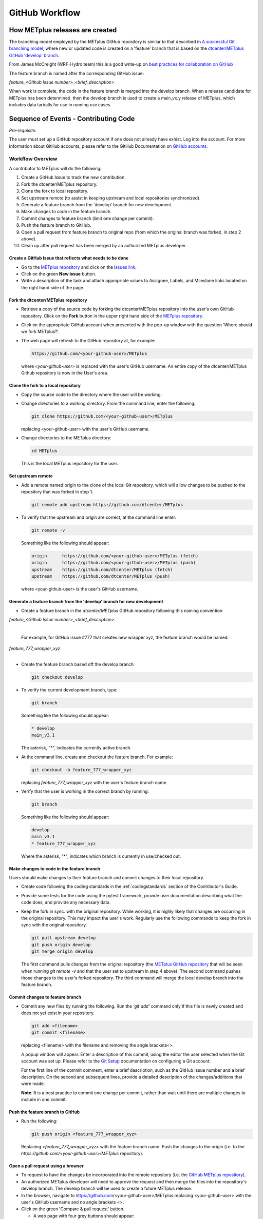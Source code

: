 .. _github-workflow:

GitHub Workflow
===============

How METplus releases are created
--------------------------------

The branching model employed by the METplus GitHub repository is similar to
that described in
`A successful Git branching model <https://nvie.com/posts/a-successful-git-branching-model/>`_,
where new or updated code is created on a 'feature' branch that is based on
the `dtcenter/METplus GitHub 'develop' branch <https://github.com/dtcenter/METplus/tree/develop>`_.

From James McCreight (WRF-Hydro team) this is a good write-up on
`best practices for collaboration on GitHub <docs.google.com/document/d/1DxsViogPdA0uObHgNx4YFKd4ClC-m9UFcX0rO-ZJTY0/edit?pli=1#heading=h.g4dgc8a6erna>`_

The feature branch is named after the corresponding GitHub issue:

*feature_<Github Issue number>_<brief_description>*


When work is complete, the code in the feature branch is merged into the
develop branch.  When a release candidate for METplus has been determined,
then the develop branch is used to create a main_vx.y release of METplus,
which includes data tarballs for use in running use cases.


Sequence of Events - Contributing Code
--------------------------------------

*Pre-requisite:*

The user must set up a GitHub repository account if one does not already
have exhist.
Log into the account.  For more information about GitHub accounts, please refer
to the GitHub Documentation on
`GitHub accounts <https://help.github.com/en/github/getting-started-with-github/signing-up-for-a-new-github-account>`_.


Workflow Overview
~~~~~~~~~~~~~~~~~
A contributor to METplus will do the following:

1.  Create a GitHub Issue to track the new contribution.

2.  Fork the dtcenter/METplus repository.

3.  Clone the fork to local repository.

4.  Set upstream remote (to assist in keeping upstream and local repositories
    synchronized).

5.  Generate a feature branch from the 'develop' branch for new development.

6.  Make changes to code in the feature branch.

7.  Commit changes to feature branch (limit one change per commit).

8.  Push the feature branch to GitHub.

9.  Open a pull request from feature branch to original repo (from which
    the original branch was forked, in step 2 above).

10.  Clean up after pull request has been merged by an authorized METplus
     developer.



Create a GitHub Issue that reflects what needs to be done
^^^^^^^^^^^^^^^^^^^^^^^^^^^^^^^^^^^^^^^^^^^^^^^^^^^^^^^^^

* Go to the `METplus repository <https://github.com/dtcenter/METplus>`_  and
  click on the `Issues link <https://github.com/dtcenter/METplus/issues>`_.

* Click on the green **New issue** button.

* Write a description of the task and attach appropriate values to Assignee,
  Labels, and Milestone links located on the right hand side of the page.


Fork the dtcenter/METplus repository
^^^^^^^^^^^^^^^^^^^^^^^^^^^^^^^^^^^^

* Retrieve a copy of the source code by forking the dtcenter/METplus repository
  into the user's own GitHub repository. Click on the **Fork** button in the
  upper right hand side of the
  `METplus repository <https://github.com/dtcenter/METplus>`_.

* Click on the appropriate GitHub account when presented with the pop-up window
  with the question 'Where should we fork METplus?'.

* The web page will refresh to the GitHub repository at, for example:

  .. code-block:: ini

    https://github.com/<your-github-user>/METplus

  where *<your-github-user>* is replaced with the user's GitHub username.
  An entire copy of the dtcenter/METplus Github repository is now in the
  User's area.


Clone the fork to a local repository
^^^^^^^^^^^^^^^^^^^^^^^^^^^^^^^^^^^^

* Copy the source code to the directory where the user will be working.

* Change directories to a working directory. From the command line,
  enter the following:

  .. code-block:: ini

    git clone https://github.com/<your-github-user>/METplus

  replacing <your-github-user> with the user's GitHub username.

* Change directories to the METplus directory:

  .. code-block:: ini

    cd METplus

  This is the local METplus repository for the user.

Set upstream remote
^^^^^^^^^^^^^^^^^^^

* Add a remote named origin to the clone of the local Git repository, which
  will allow changes to be pushed to the repository that was forked in step 1.

  .. code-block:: ini

    git remote add upstream https://github.com/dtcenter/METplus

* To verify that the upstream and origin are correct, at the command
  line enter:

  .. code-block:: ini

    git remote -v

  Something like the following should appear:

  .. code-block:: ini

    origin	https://github.com/<your-github-user>/METplus (fetch)
    origin	https://github.com/<your-github-user>/METplus (push)
    upstream	https://github.com/dtcenter/METplus (fetch)
    upstream	https://github.com/dtcenter/METplus (push)

  where <your-github-user> is the user's GitHub username.


Generate a feature branch from the 'develop' branch for new development
^^^^^^^^^^^^^^^^^^^^^^^^^^^^^^^^^^^^^^^^^^^^^^^^^^^^^^^^^^^^^^^^^^^^^^^

* Create a feature branch in the *dtcenter/METplus* GitHub repository
  following this naming convention:

| *feature_<Github Issue number>_<brief_description>*
|

  For example, for GitHub issue #777 that creates new wrapper xyz, the
  feature branch would be named:

| *feature_777_wrapper_xyz*
|

* Create the feature branch based off the develop branch:

  .. code-block:: ini

    git checkout develop

* To verify the current development branch, type:

  .. code-block:: ini

    git branch

  Something like the following should appear:

  .. code-block:: ini

    * develop
    main_v3.1

  The asterisk, "*", indicates the currently active branch.

* At the command line, create and checkout the feature branch. For example:

  .. code-block:: ini

    git checkout -b feature_777_wrapper_xyz

  replacing *feature_777_wrapper_xyz* with the user's feature branch name.

* Verify that the user is working in the correct branch by running:

  .. code-block:: ini

    git branch

  Something like the following should appear:

  .. code-block:: ini

    develop
    main_v3.1
    * feature_777_wrapper_xyz

  Where the asterisk, "*", indicates which branch is currently in
  use/checked out.


Make changes to code in the feature branch
^^^^^^^^^^^^^^^^^^^^^^^^^^^^^^^^^^^^^^^^^^

Users should make changes to their feature branch and commit changes to their
local repository.

* Create code following the coding standards in the
  :ref:`codingstandards` section of the Contributor's Guide.

* Provide some tests for the code using the pytest framework, provide
  user documentation
  describing what the code does, and provide any necessary data.

* Keep the fork in sync. with the original repository. While working, it is
  highly likely that changes are occurring in
  the original repository.  This may impact the user's work.
  Regularly use the following commands
  to keep the fork in sync with the original repository.

  .. code-block:: ini

    git pull upstream develop
    git push origin develop
    git merge origin develop

  The first command pulls changes from the original repository (the
  `METplus GitHub repository <https://github.com/dtcenter/METplus>`_
  that will be seen when
  running *git remote -v* and that the user set to upstream in step 4 above).
  The second command pushes those changes to the user's forked repository.
  The third command will merge the local
  develop branch into the feature branch.


Commit changes to feature branch
^^^^^^^^^^^^^^^^^^^^^^^^^^^^^^^^

* Commit any new files by running the following.  Run the *'git add'*
  command only if this file is
  newly created and does not yet exist in your repository.

  .. code-block:: ini

    git add <filename>
    git commit <filename>

  replacing <filename> with the filename and removing the angle brackets<>.

  A popup window will appear. Enter a description of this commit, using the
  editor the user selected when the Git account was set up.
  Please refer to the
  `Git Setup <https://git-scm.com/book/en/v2/Getting-Started-First-Time-Git-Setup>`_
  documentation on configuring a Git account.

  For the first line of the commit comment, enter a brief description,
  such as the GitHub
  Issue number and a brief description.  On the second and subsequent lines,
  provide a detailed description of the changes/additions that were made.

  **Note**: It is a best practice to commit one change per commit,
  rather than wait
  until there are multiple changes to include in one commit.

Push the feature branch to GitHub
^^^^^^^^^^^^^^^^^^^^^^^^^^^^^^^^^

* Run the following:

  .. code-block:: ini

    git push origin <feature_777_wrapper_xyz>

  Replacing *<feature_777_wrapper_xyz>* with the feature branch name.
  Push the changes to
  the origin (i.e. to the *https://github.com/<your-github-user>/METplus*
  repository).

Open a pull request using a browser
^^^^^^^^^^^^^^^^^^^^^^^^^^^^^^^^^^^^^^

* To request to have the changes be incorporated into the remote repository
  (i.e. the
  `GitHub METplus repository <https://github.com/dtcenter/METplus>`_).

* An authorized METplus developer will need to approve the request and
  then merge the files into the repository's develop branch.
  The develop branch will be used to create a future METplus release.

* In the browser, navigate to https://github.com/<your-github-user>/METplus
  replacing
  <your-github-user> with the user's GitHub username and no angle brackets <>.

* Click on the green 'Compare & pull request' button.

  * A web page with four grey buttons should appear:

    * On the left-most button (for setting the base repository),
      make sure the
      'base repository:dtcenter/METplus' is selected.

    * For the base button, make sure to select 'base:develop'.

    * For the head repository button, make sure to selecte
      'head repository:<your-github-user>/METplus'
      where <your-github-user> is the user's GitHub
      account name without the angle brackets <>.

    * For the compare button, make sure to select
      'compare:<your_feature_branch>'
      where <your_feature_branch> corresponds to the feature branch
      where the changes have been made (e.g. feature_777_wrapper_xyz).

    * In the 'write' window, follow the directions and fill in the template.
      Add any additional comments/details.  When filling in the template,
      users will need to "Define the PR metadata, as permissions allow.
      Select: **Reviewer(s), Project(s)**, and **Milestone**" When selecting a
      reviewer, internal contributors submitting pull requests should select
      the appropriate reviewer(s) and let the reviewer know that the pull
      request has been assigned to them. If external contributors are unsure
      who to assign as a reviewer, create a post in the
      `METplus GitHub Discussions Forum <https://github.com/dtcenter/METplus/discussions>`_
      asking for help with the assignment of a reviewer.
      
    * When everything looks satisfactory, click on the green 'Create pull
      request' button.

    * An authorized METplus developer will accept the pull request (if
      everything meets acceptance criteria) and merge the code into the remote
      repository's develop branch.

Approve a pull request using a browser
~~~~~~~~~~~~~~~~~~~~~~~~~~~~~~~~~~~~~~

Submitting a pull request allows a user to propose changes, request a
review of the contributions and have the proposed changes merged into a
different branch. Pull requests allow the reviewer to see the differences
in the content from both branches.

For issues with sub-tasks, it may be desired to get some changes into the
develop branch sooner, rather than later. If the changes seem to make sense
on their own and don't rely on other sub-tasks to be complete, creating a pull
request for a sub-task may make sense. If a sub-task does rely on other
sub-tasks to be complete, then it may be best to wait to create a pull request
until the other sub-tasks are also complete.


Creating a pull request
^^^^^^^^^^^^^^^^^^^^^^^

1.  Click on the “Pull requests” tab in the GitHub repository and
    click on the assigned pull request.
2.  Ensure the continuous integration (CI) tests from
    `GitHub Actions <https://github.com/dtcenter/METplus/actions>`_ have
    passed.  See "All checks have passed" in the figure below. If the tests
    were not successful or if there are conflicts with the base branch,
    ask the requestor to make changes.

    .. figure:: figure/checks_pass_no_conflicts.png
    
3.  Take a look at the description of the testing already performed for
    these changes and then see what the recommended testing is for the
    reviewer to perform.
4.  Perform any testing that is requested of the reviewer.
5.  Check to ensure the correct "base" branch is selected. In most cases, the
    "base" branch will be the "develop" branch.
6.  Click on the “Files Changed” tab to review the differences in code
    between the “base” branch and the “compare” branch.
7.  Review each file and ensure that the changes seem reasonable.

    A reviewer can suggest changes be made by:
    
    a. Mousing over the line to make a comment.

       .. figure:: figure/add_comment_on_line.png

         A blue box with a plus will appear. Click on the blue box.

       .. figure:: figure/insert_suggestion.png
    
         Click on the icon of a paper with +/- to “Insert a Suggestion”.
	 The line
         will be quoted and the reviewer can enter their suggestion below.
	 Then, click on
         the “Add Single Comment” button, so that the requestor will get an
         email letting them know the reviewer has made a suggested change.

    b. Or, a reviewer can edit the file directly on the web by clicking on the
       “...” icon (three dots) in the right hand corner next to
       “Viewed” icon and select “Edit file”. 	

       .. figure:: figure/how_to_edit_file.png

8.  Ensure the requestor has made all necessary documentation updates.

9.  Ensure the requestor has made all necessary testing updates.

10.  If any changes were made, note that the CI tests will rerun.
     Before moving on, make sure "All checks have passed." and make sure
     “This branch has no conflicts with the base branch”.  Let the requestor
     know if the checks do not pass or if there is a conflict with the base
     branch so that they can make the  necessary changes.

11.  A reviewer has three possible options:

     * **Comment**: Submit general feedback without explicitly approving the
       changes or requesting additional changes.
     
     * **Approve**: Submit feedback and approve merging the changes proposed in
       the pull request.

     * **Request changes**: Submit feedback that must be addressed before the
       pull request can be merged.
	    
     .. figure:: figure/review_approve_changes.png

         A reviewer should click on: "Review changes", add comments to
	 the "Write box", and select either  "Comment", "Approve",
	 or "Request Changes", and then click on "Submit Review".

12. Once the recommended testing is complete and any necessary changes have
    been made, approve the request.
					  

Merging pull requests
^^^^^^^^^^^^^^^^^^^^^
Once the pull request has been approved it is ready to be merged.  **As
permissions allow, the requestor is responsible for merging the pull request
once it has been approved.**


There are three merge methods to choose from: "Create a merge commit",
"Squash and merge", and "Rebase and merge". It is recommended to use the
**Squash and merge** method because all of the merge request’s commits are
combined into one and a clean history is retained. Click on the chosen merge
method.  

After merging, the requestor can then decide whether or not to delete
the branch.

.. figure:: figure/delete_branch.png

If the requestor wishes to delete the “compare” branch, the “Delete branch”
button should be selected and the corresponding GitHub issue should be closed.


Clean up after a successfully merged pull request
^^^^^^^^^^^^^^^^^^^^^^^^^^^^^^^^^^^^^^^^^^^^^^^^^

* After an authorized METplus developer has accepted the changes and merged
  them into the develop repository, update the local clone by pulling changes
  from the original repository's (i.e. the
  `METplus develop branch <https://github.com/dtcenter/METplus/tree/develop>`_):

* Checkout the develop branch:

  .. code-block:: ini

    git checkout develop

* Verify that the user is now working from the develop branch:

  .. code-block:: ini

    git branch

* Merge changes from the upstream develop branch with the local develop branch:

  .. code-block:: ini

    git pull upstream develop

* The local cloned repository should now have all the latest changes from the
  original repository's develop branch.

  Now the feature branch can be deleted:

  .. code-block:: ini

    *git branch -D <branch name>*
    *git push --delete origin <branch name>*

  where <branch name> is the feature branch name, e.g. feature_777_wrapper_xyz.

  To verify that the feature branch has been successfully removed/deleted
  via the web browser. Navigate to
  https://github.com/<your-github-user>/METplus,
  replacing <your-github-user> with the user's GitHub username without the
  angle brackets <>. Under the 'Branch'
  pulldown menu, the feature branch name should no longer be seen
  as a selection.














